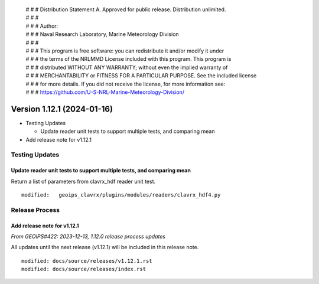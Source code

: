 | # # # Distribution Statement A. Approved for public release. Distribution unlimited.
 | # # #
 | # # # Author:
 | # # # Naval Research Laboratory, Marine Meteorology Division
 | # # #
 | # # # This program is free software: you can redistribute it and/or modify it under
 | # # # the terms of the NRLMMD License included with this program. This program is
 | # # # distributed WITHOUT ANY WARRANTY; without even the implied warranty of
 | # # # MERCHANTABILITY or FITNESS FOR A PARTICULAR PURPOSE. See the included license
 | # # # for more details. If you did not receive the license, for more information see:
 | # # # https://github.com/U-S-NRL-Marine-Meteorology-Division/

Version 1.12.1 (2024-01-16)
***************************

* Testing Updates
  
  * Update reader unit tests to support multiple tests, and comparing mean
* Add release note for v1.12.1

Testing Updates
===============
  
Update reader unit tests to support multiple tests, and comparing mean
----------------------------------------------------------------------

Return a list of parameters from clavrx_hdf reader unit test.

::

  modified:   geoips_clavrx/plugins/modules/readers/clavrx_hdf4.py

Release Process
===============

Add release note for v1.12.1
----------------------------

*From GEOIPS#422: 2023-12-13, 1.12.0 release process updates*

All updates until the next release (v1.12.1) will be included in
this release note.

::

  modified: docs/source/releases/v1.12.1.rst
  modified: docs/source/releases/index.rst
